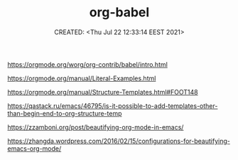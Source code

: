 # -*- mode: org; -*-
#+TITLE: org-babel
#+DESCRIPTION:
#+KEYWORDS:
#+AUTHOR:
#+email:
#+INFOJS_OPT:
#+STARTUP:  content

#+DATE: CREATED: <Thu Jul 22 12:33:14 EEST 2021>
# Time-stamp: <Последнее обновление -- Thursday July 22 12:36:43 EEST 2021>


https://orgmode.org/worg/org-contrib/babel/intro.html

https://orgmode.org/manual/Literal-Examples.html

https://orgmode.org/manual/Structure-Templates.html#FOOT148

https://qastack.ru/emacs/46795/is-it-possible-to-add-templates-other-than-begin-end-to-org-structure-temp

https://zzamboni.org/post/beautifying-org-mode-in-emacs/

https://zhangda.wordpress.com/2016/02/15/configurations-for-beautifying-emacs-org-mode/
